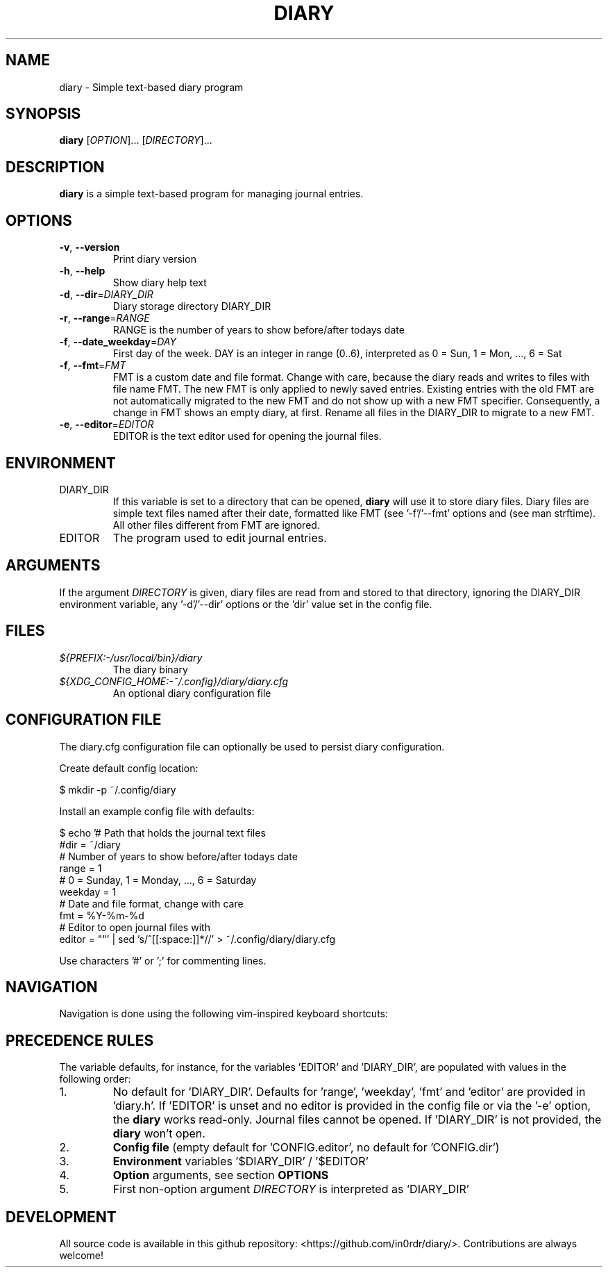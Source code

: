 .TH DIARY 1
.SH NAME
diary \- Simple text-based diary program

.SH SYNOPSIS
.B diary
[\fIOPTION\fR]... [\fIDIRECTORY\fR]...
.br

.SH DESCRIPTION
.B diary
is a simple text-based program for managing journal entries.

.SH OPTIONS
.TP
\fB\-v\fR, \fB\-\-version\fR
Print diary version
.TP
\fB\-h\fR, \fB\-\-help\fR
Show diary help text
.TP
\fB\-d\fR, \fB\-\-dir\fR=\fI\,DIARY_DIR\/\fR
Diary storage directory DIARY_DIR
.TP
\fB\-r\fR, \fB\-\-range\fR=\fI\,RANGE\/\fR
RANGE is the number of years to show before/after todays date
.TP
\fB\-f\fR, \fB\-\-date_weekday\fR=\fI\,DAY\/\fR
First day of the week. DAY is an integer in range (0..6),
interpreted as 0 = Sun, 1 = Mon, ..., 6 = Sat
.TP
\fB\-f\fR, \fB\-\-fmt\fR=\fI\,FMT\/\fR
FMT is a custom date and file format. Change with care, because the diary
reads and writes to files with file name FMT. The new FMT is only
applied to newly saved entries. Existing entries with the old FMT are not
automatically migrated to the new FMT and do not show up with a new FMT
specifier. Consequently, a change in FMT shows an empty diary, at first.
Rename all files in the DIARY_DIR to migrate to a new FMT.
.TP
\fB\-e\fR, \fB\-\-editor\fR=\fI\,EDITOR\/\fR
EDITOR is the text editor used for opening the journal files.

.SH ENVIRONMENT

.IP DIARY_DIR
If this variable is set to a directory that can be opened,
.B diary
will use it to store diary files. Diary files are simple text files named
after their date, formatted like FMT (see '-f'/'--fmt' options and
'fmt' config key). The format defaults to "%Y-%m-%d", which is "YYYY-MM-DD"
(see man strftime). All other files different from FMT are ignored.

.IP EDITOR
The program used to edit journal entries.

.SH ARGUMENTS

If the argument \fIDIRECTORY\fR is given, diary files are read from and
stored to that directory, ignoring the DIARY_DIR environment variable,
any '-d'/'--dir' options or the 'dir' value set in the config file.

.SH FILES
.TP
.I ${PREFIX:-/usr/local/bin}/diary
The diary binary
.TP
.I ${XDG_CONFIG_HOME:-~/.config}/diary/diary.cfg
An optional diary configuration file

.SH CONFIGURATION FILE
The diary.cfg configuration file can optionally be used to persist diary configuration.

Create default config location:

.nf
 $ mkdir -p ~/.config/diary
.fi

Install an example config file with defaults:

.nf
 $ echo '# Path that holds the journal text files
 #dir = ~/diary
 # Number of years to show before/after todays date
 range = 1
 # 0 = Sunday, 1 = Monday, ..., 6 = Saturday
 weekday = 1
 # Date and file format, change with care
 fmt = %Y-%m-%d
 # Editor to open journal files with
 editor = ""' | sed 's/^[[:space:]]*//' > ~/.config/diary/diary.cfg
.fi

Use characters '#' or ';' for commenting lines.

.SH NAVIGATION
Navigation is done using the following vim-inspired keyboard shortcuts:

.TS
tab(|);
l l.
Key(s)    | Action
======    | ======
k, up     | go backward by 1 week
j, down   | go forward by 1 week
h, left   | go backward by 1 day
l, right  | go forward by 1 day
J         | go forward by 1 month
K         | go backward by 1 month

e, enter  | edit current entry
d, x      | delete current entry
q         | quit the program

N         | go to the previous journal entry
n         | go to the next journal entry
g         | go to the first journal entry
G         | go to the last journal entry

t         | jump to today
s         | jump to specific day
.TE

.SH PRECEDENCE RULES

The variable defaults, for instance, for the variables 'EDITOR' and 'DIARY_DIR', are populated with values in the following order:

.TP
1.
No default for 'DIARY_DIR'. Defaults for 'range', 'weekday', 'fmt' and 'editor' are provided in 'diary.h'. If 'EDITOR' is unset and no editor is provided in the config file or via the '-e' option, the
.B
diary
works read-only. Journal files cannot be opened. If 'DIARY_DIR' is not provided, the
.B
diary
won't open.
.TP
2.
.B
Config file
(empty default for 'CONFIG.editor', no default for 'CONFIG.dir')
.TP
3.
.B
Environment
variables '$DIARY_DIR' / '$EDITOR'
.TP
4.
.B
Option
arguments, see section
.B
OPTIONS
'-d' / '-e'
.TP
5.
First non-option argument \fIDIRECTORY\fR is interpreted as 'DIARY_DIR'

.SH DEVELOPMENT
All source code is available in this github repository:
<https://github.com/in0rdr/diary/>. Contributions are always welcome!
